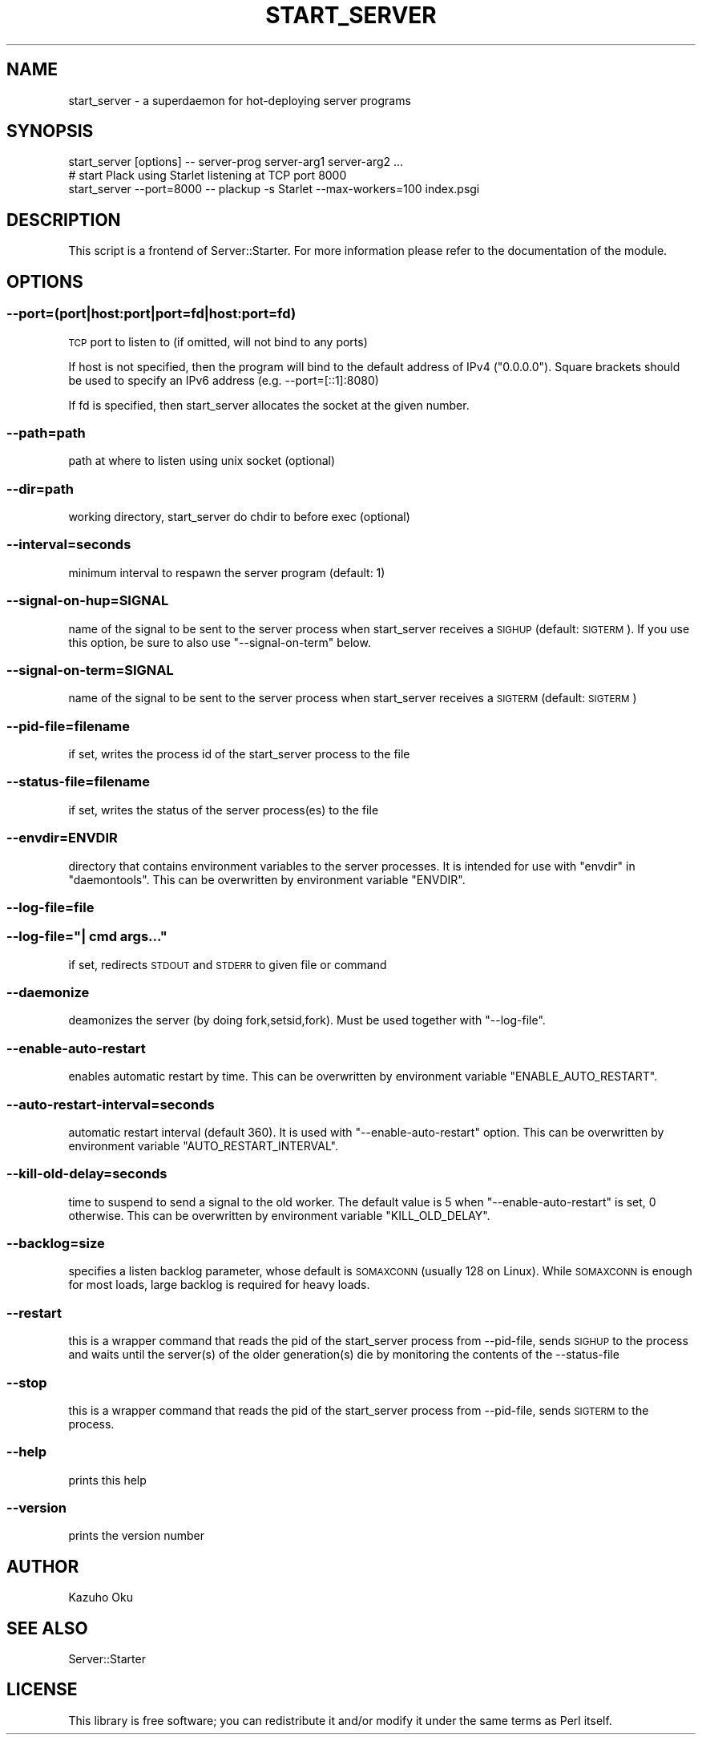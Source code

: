.\" Automatically generated by Pod::Man 2.27 (Pod::Simple 3.28)
.\"
.\" Standard preamble:
.\" ========================================================================
.de Sp \" Vertical space (when we can't use .PP)
.if t .sp .5v
.if n .sp
..
.de Vb \" Begin verbatim text
.ft CW
.nf
.ne \\$1
..
.de Ve \" End verbatim text
.ft R
.fi
..
.\" Set up some character translations and predefined strings.  \*(-- will
.\" give an unbreakable dash, \*(PI will give pi, \*(L" will give a left
.\" double quote, and \*(R" will give a right double quote.  \*(C+ will
.\" give a nicer C++.  Capital omega is used to do unbreakable dashes and
.\" therefore won't be available.  \*(C` and \*(C' expand to `' in nroff,
.\" nothing in troff, for use with C<>.
.tr \(*W-
.ds C+ C\v'-.1v'\h'-1p'\s-2+\h'-1p'+\s0\v'.1v'\h'-1p'
.ie n \{\
.    ds -- \(*W-
.    ds PI pi
.    if (\n(.H=4u)&(1m=24u) .ds -- \(*W\h'-12u'\(*W\h'-12u'-\" diablo 10 pitch
.    if (\n(.H=4u)&(1m=20u) .ds -- \(*W\h'-12u'\(*W\h'-8u'-\"  diablo 12 pitch
.    ds L" ""
.    ds R" ""
.    ds C` ""
.    ds C' ""
'br\}
.el\{\
.    ds -- \|\(em\|
.    ds PI \(*p
.    ds L" ``
.    ds R" ''
.    ds C`
.    ds C'
'br\}
.\"
.\" Escape single quotes in literal strings from groff's Unicode transform.
.ie \n(.g .ds Aq \(aq
.el       .ds Aq '
.\"
.\" If the F register is turned on, we'll generate index entries on stderr for
.\" titles (.TH), headers (.SH), subsections (.SS), items (.Ip), and index
.\" entries marked with X<> in POD.  Of course, you'll have to process the
.\" output yourself in some meaningful fashion.
.\"
.\" Avoid warning from groff about undefined register 'F'.
.de IX
..
.nr rF 0
.if \n(.g .if rF .nr rF 1
.if (\n(rF:(\n(.g==0)) \{
.    if \nF \{
.        de IX
.        tm Index:\\$1\t\\n%\t"\\$2"
..
.        if !\nF==2 \{
.            nr % 0
.            nr F 2
.        \}
.    \}
.\}
.rr rF
.\"
.\" Accent mark definitions (@(#)ms.acc 1.5 88/02/08 SMI; from UCB 4.2).
.\" Fear.  Run.  Save yourself.  No user-serviceable parts.
.    \" fudge factors for nroff and troff
.if n \{\
.    ds #H 0
.    ds #V .8m
.    ds #F .3m
.    ds #[ \f1
.    ds #] \fP
.\}
.if t \{\
.    ds #H ((1u-(\\\\n(.fu%2u))*.13m)
.    ds #V .6m
.    ds #F 0
.    ds #[ \&
.    ds #] \&
.\}
.    \" simple accents for nroff and troff
.if n \{\
.    ds ' \&
.    ds ` \&
.    ds ^ \&
.    ds , \&
.    ds ~ ~
.    ds /
.\}
.if t \{\
.    ds ' \\k:\h'-(\\n(.wu*8/10-\*(#H)'\'\h"|\\n:u"
.    ds ` \\k:\h'-(\\n(.wu*8/10-\*(#H)'\`\h'|\\n:u'
.    ds ^ \\k:\h'-(\\n(.wu*10/11-\*(#H)'^\h'|\\n:u'
.    ds , \\k:\h'-(\\n(.wu*8/10)',\h'|\\n:u'
.    ds ~ \\k:\h'-(\\n(.wu-\*(#H-.1m)'~\h'|\\n:u'
.    ds / \\k:\h'-(\\n(.wu*8/10-\*(#H)'\z\(sl\h'|\\n:u'
.\}
.    \" troff and (daisy-wheel) nroff accents
.ds : \\k:\h'-(\\n(.wu*8/10-\*(#H+.1m+\*(#F)'\v'-\*(#V'\z.\h'.2m+\*(#F'.\h'|\\n:u'\v'\*(#V'
.ds 8 \h'\*(#H'\(*b\h'-\*(#H'
.ds o \\k:\h'-(\\n(.wu+\w'\(de'u-\*(#H)/2u'\v'-.3n'\*(#[\z\(de\v'.3n'\h'|\\n:u'\*(#]
.ds d- \h'\*(#H'\(pd\h'-\w'~'u'\v'-.25m'\f2\(hy\fP\v'.25m'\h'-\*(#H'
.ds D- D\\k:\h'-\w'D'u'\v'-.11m'\z\(hy\v'.11m'\h'|\\n:u'
.ds th \*(#[\v'.3m'\s+1I\s-1\v'-.3m'\h'-(\w'I'u*2/3)'\s-1o\s+1\*(#]
.ds Th \*(#[\s+2I\s-2\h'-\w'I'u*3/5'\v'-.3m'o\v'.3m'\*(#]
.ds ae a\h'-(\w'a'u*4/10)'e
.ds Ae A\h'-(\w'A'u*4/10)'E
.    \" corrections for vroff
.if v .ds ~ \\k:\h'-(\\n(.wu*9/10-\*(#H)'\s-2\u~\d\s+2\h'|\\n:u'
.if v .ds ^ \\k:\h'-(\\n(.wu*10/11-\*(#H)'\v'-.4m'^\v'.4m'\h'|\\n:u'
.    \" for low resolution devices (crt and lpr)
.if \n(.H>23 .if \n(.V>19 \
\{\
.    ds : e
.    ds 8 ss
.    ds o a
.    ds d- d\h'-1'\(ga
.    ds D- D\h'-1'\(hy
.    ds th \o'bp'
.    ds Th \o'LP'
.    ds ae ae
.    ds Ae AE
.\}
.rm #[ #] #H #V #F C
.\" ========================================================================
.\"
.IX Title "START_SERVER 1"
.TH START_SERVER 1 "2016-06-17" "perl v5.18.2" "User Contributed Perl Documentation"
.\" For nroff, turn off justification.  Always turn off hyphenation; it makes
.\" way too many mistakes in technical documents.
.if n .ad l
.nh
.SH "NAME"
start_server \- a superdaemon for hot\-deploying server programs
.SH "SYNOPSIS"
.IX Header "SYNOPSIS"
.Vb 1
\&  start_server [options] \-\- server\-prog server\-arg1 server\-arg2 ...
\&
\&  # start Plack using Starlet listening at TCP port 8000
\&  start_server \-\-port=8000 \-\- plackup \-s Starlet \-\-max\-workers=100 index.psgi
.Ve
.SH "DESCRIPTION"
.IX Header "DESCRIPTION"
This script is a frontend of Server::Starter.  For more information please refer to the documentation of the module.
.SH "OPTIONS"
.IX Header "OPTIONS"
.SS "\-\-port=(port|host:port|port=fd|host:port=fd)"
.IX Subsection "--port=(port|host:port|port=fd|host:port=fd)"
\&\s-1TCP\s0 port to listen to (if omitted, will not bind to any ports)
.PP
If host is not specified, then the program will bind to the default address of IPv4 (\*(L"0.0.0.0\*(R").
Square brackets should be used to specify an IPv6 address (e.g. \-\-port=[::1]:8080)
.PP
If fd is specified, then start_server allocates the socket at the given number.
.SS "\-\-path=path"
.IX Subsection "--path=path"
path at where to listen using unix socket (optional)
.SS "\-\-dir=path"
.IX Subsection "--dir=path"
working directory, start_server do chdir to before exec (optional)
.SS "\-\-interval=seconds"
.IX Subsection "--interval=seconds"
minimum interval to respawn the server program (default: 1)
.SS "\-\-signal\-on\-hup=SIGNAL"
.IX Subsection "--signal-on-hup=SIGNAL"
name of the signal to be sent to the server process when start_server receives a \s-1SIGHUP \s0(default: \s-1SIGTERM\s0). If you use this option, be sure to also use \f(CW\*(C`\-\-signal\-on\-term\*(C'\fR below.
.SS "\-\-signal\-on\-term=SIGNAL"
.IX Subsection "--signal-on-term=SIGNAL"
name of the signal to be sent to the server process when start_server receives a \s-1SIGTERM \s0(default: \s-1SIGTERM\s0)
.SS "\-\-pid\-file=filename"
.IX Subsection "--pid-file=filename"
if set, writes the process id of the start_server process to the file
.SS "\-\-status\-file=filename"
.IX Subsection "--status-file=filename"
if set, writes the status of the server process(es) to the file
.SS "\-\-envdir=ENVDIR"
.IX Subsection "--envdir=ENVDIR"
directory that contains environment variables to the server processes.
It is intended for use with \f(CW\*(C`envdir\*(C'\fR in \f(CW\*(C`daemontools\*(C'\fR.
This can be overwritten by environment variable \f(CW\*(C`ENVDIR\*(C'\fR.
.SS "\-\-log\-file=file"
.IX Subsection "--log-file=file"
.ie n .SS "\-\-log\-file=""| cmd args..."""
.el .SS "\-\-log\-file=``| cmd args...''"
.IX Subsection "--log-file=| cmd args..."
if set, redirects \s-1STDOUT\s0 and \s-1STDERR\s0 to given file or command
.SS "\-\-daemonize"
.IX Subsection "--daemonize"
deamonizes the server (by doing fork,setsid,fork).  Must be used together with \f(CW\*(C`\-\-log\-file\*(C'\fR.
.SS "\-\-enable\-auto\-restart"
.IX Subsection "--enable-auto-restart"
enables automatic restart by time.
This can be overwritten by environment variable \f(CW\*(C`ENABLE_AUTO_RESTART\*(C'\fR.
.SS "\-\-auto\-restart\-interval=seconds"
.IX Subsection "--auto-restart-interval=seconds"
automatic restart interval (default 360). It is used with \f(CW\*(C`\-\-enable\-auto\-restart\*(C'\fR option.
This can be overwritten by environment variable \f(CW\*(C`AUTO_RESTART_INTERVAL\*(C'\fR.
.SS "\-\-kill\-old\-delay=seconds"
.IX Subsection "--kill-old-delay=seconds"
time to suspend to send a signal to the old worker. The default value is 5 when \f(CW\*(C`\-\-enable\-auto\-restart\*(C'\fR is set, 0 otherwise.
This can be overwritten by environment variable \f(CW\*(C`KILL_OLD_DELAY\*(C'\fR.
.SS "\-\-backlog=size"
.IX Subsection "--backlog=size"
specifies a listen backlog parameter, whose default is \s-1SOMAXCONN \s0(usually 128 on Linux). While \s-1SOMAXCONN\s0 is enough for most loads, large backlog is required for heavy loads.
.SS "\-\-restart"
.IX Subsection "--restart"
this is a wrapper command that reads the pid of the start_server process from \-\-pid\-file, sends \s-1SIGHUP\s0 to the process and waits until the server(s) of the older generation(s) die by monitoring the contents of the \-\-status\-file
.SS "\-\-stop"
.IX Subsection "--stop"
this is a wrapper command that reads the pid of the start_server process from \-\-pid\-file, sends \s-1SIGTERM\s0 to the process.
.SS "\-\-help"
.IX Subsection "--help"
prints this help
.SS "\-\-version"
.IX Subsection "--version"
prints the version number
.SH "AUTHOR"
.IX Header "AUTHOR"
Kazuho Oku
.SH "SEE ALSO"
.IX Header "SEE ALSO"
Server::Starter
.SH "LICENSE"
.IX Header "LICENSE"
This library is free software; you can redistribute it and/or modify it under the same terms as Perl itself.
